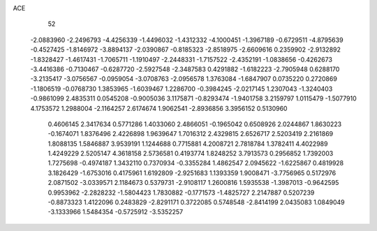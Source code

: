 ACE 
   52
  -2.0883960  -2.2496793  -4.4256339  -1.4496032  -1.4312332  -4.1000451
  -1.3967189  -0.6729511  -4.8795639  -0.4527425  -1.8146972  -3.8894137
  -2.0390867  -0.8185323  -2.8518975  -2.6609616   0.2359902  -2.9132892
  -1.8328427  -1.4617431  -1.7065711  -1.1910497  -2.2448331  -1.7157522
  -2.4352191  -1.0838656  -0.4262673  -3.4416386  -0.7130467  -0.6287720
  -2.5927548  -2.3487583   0.4291882  -1.6182223  -2.7905948   0.6288170
  -3.2135417  -3.0756567  -0.0959054  -3.0708763  -2.0956578   1.3763084
  -1.6847907   0.0735220   0.2720869  -1.1806519  -0.0768730   1.3853965
  -1.6039467   1.2286700  -0.3984245  -2.0217145   1.2307043  -1.3240403
  -0.9861099   2.4835311   0.0545208  -0.9005036   3.1175871  -0.8293474
  -1.9401758   3.2159797   1.0115479  -1.5077910   4.1753572   1.2988004
  -2.1164257   2.6174674   1.9062541  -2.8936856   3.3956152   0.5130960
   0.4606145   2.3417634   0.5771286   1.4033060   2.4866051  -0.1965042
   0.6508926   2.0244867   1.8630223  -0.1674071   1.8376496   2.4226898
   1.9639647   1.7016312   2.4329815   2.6526717   2.5203419   2.2161869
   1.8088135   1.5846887   3.9539191   1.1244688   0.7715881   4.2008721
   2.7818784   1.3782411   4.4022989   1.4249229   2.5205147   4.3618158
   2.5736581   0.4193774   1.8248252   3.7913573   0.2956852   1.7392003
   1.7275698  -0.4974187   1.3432110   0.7370934  -0.3355284   1.4862547
   2.0945622  -1.6225867   0.4819928   3.1826429  -1.6753016   0.4175961
   1.6192809  -2.9251683   1.1393359   1.9008471  -3.7756965   0.5172976
   2.0871502  -3.0339571   2.1184673   0.5379731  -2.9108117   1.2600816
   1.5935538  -1.3987013  -0.9642595   0.9953962  -2.2828232  -1.5804423
   1.7830882  -0.1771573  -1.4825727   2.2147887   0.5207239  -0.8873323
   1.4122096   0.2483829  -2.8291171   0.3722085   0.5748548  -2.8414199
   2.0435083   1.0849049  -3.1333966   1.5484354  -0.5725912  -3.5352257
